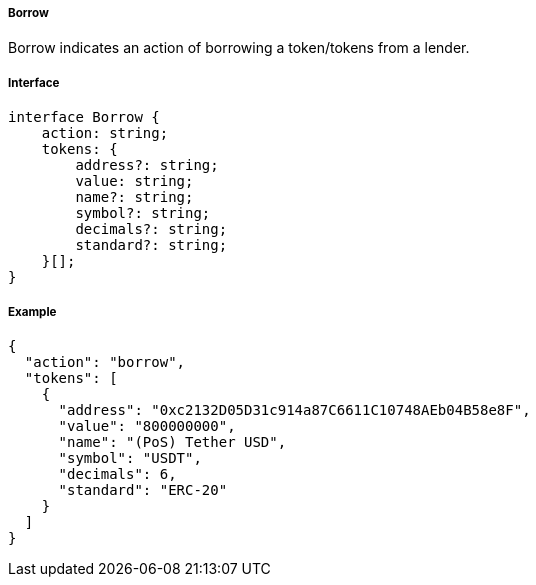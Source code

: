 ===== Borrow

Borrow indicates an action of borrowing a token/tokens from a lender.

===== Interface

[,typescript]
----
interface Borrow {
    action: string;
    tokens: {
        address?: string;
        value: string;
        name?: string;
        symbol?: string;
        decimals?: string;
        standard?: string;
    }[];
}
----

===== Example

[,json]
----
{
  "action": "borrow",
  "tokens": [
    {
      "address": "0xc2132D05D31c914a87C6611C10748AEb04B58e8F",
      "value": "800000000",
      "name": "(PoS) Tether USD",
      "symbol": "USDT",
      "decimals": 6,
      "standard": "ERC-20"
    }
  ]
}
----
